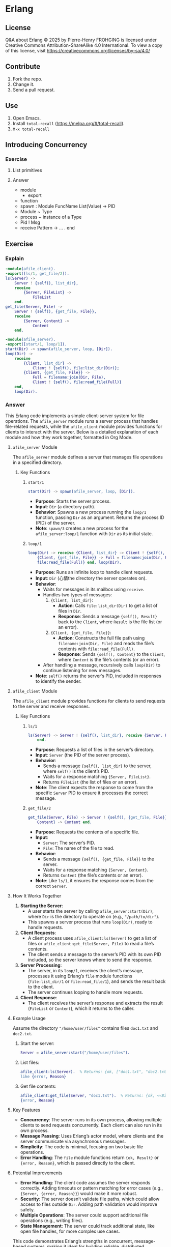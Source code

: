 * Erlang
:PROPERTIES:
:ID:       1859d883-5ea2-4029-8770-e3abc802d9c2
:END:

** License

Q&A about Erlang © 2025 by Pierre-Henry FROHGING is licensed under Creative Commons
Attribution-ShareAlike 4.0 International. To view a copy of this license, visit
https://creativecommons.org/licenses/by-sa/4.0/

** Contribute

1. Fork the repo.
2. Change it.
3. Send a pull request.

** Use

1. Open Emacs.
2. Install ~total-recall~ (https://melpa.org/#/total-recall).
3. ~M-x total-recall~

** Introducing Concurrency
*** Exercise
:PROPERTIES:
:TYPE: b0d53cd4-ad89-4333-9ef1-4d9e0995a4d8
:ID: cf12a325-67ab-4447-8746-a2b5bc2c86aa
:END:

**** List primitives

**** Answer

- module
  - export
- function
- spawn : Module FuncName List(Value) → PID
- Module ~ Type
- process ~ instance of a Type
- Pid ! Msg
- receive Pattern -> … . end

** Exercise
:PROPERTIES:
:TYPE: b0d53cd4-ad89-4333-9ef1-4d9e0995a4d8
:ID: ca628747-1b06-4670-a7e1-8662cfad2751
:END:

*** Explain

#+begin_src erlang
-module(afile_client).
-export([ls/1, get_file/2]).
ls(Server) ->
    Server ! {self(), list_dir},
    receive
        {Server, FileList} ->
            FileList
    end.
get_file(Server, File) ->
    Server ! {self(), {get_file, File}},
    receive
        {Server, Content} ->
            Content
    end.
#+end_src

#+begin_src erlang
-module(afile_server).
-export([start/1, loop/1]).
start(Dir) -> spawn(afile_server, loop, [Dir]).
loop(Dir) ->
    receive
        {Client, list_dir} ->
            Client ! {self(), file:list_dir(Dir)};
        {Client, {get_file, File}} ->
            Full = filename:join(Dir, File),
            Client ! {self(), file:read_file(Full)}
    end,
    loop(Dir).
#+end_src

*** Answer

This Erlang code implements a simple client-server system for file operations. The
=afile_server= module runs a server process that handles file-related requests, while
the =afile_client= module provides functions for clients to interact with the
server. Below is a detailed explanation of each module and how they work together,
formatted in Org Mode.

**** =afile_server= Module

The =afile_server= module defines a server that manages file operations in a specified
directory.

***** Key Functions
****** =start/1=

#+begin_src erlang
start(Dir) -> spawn(afile_server, loop, [Dir]).
#+end_src

- *Purpose*: Starts the server process.
- *Input*: =Dir= (a directory path).
- *Behavior*: Spawns a new process running the =loop/1= function, passing =Dir= as an
  argument. Returns the process ID (PID) of the server.
- *Note*: =spawn/3= creates a new process for the =afile_server:loop/1= function with =Dir=
  as its initial state.

****** =loop/1=
#+begin_src erlang
loop(Dir) -> receive {Client, list_dir} -> Client ! {self(), file:list_dir(Dir)};
    {Client, {get_file, File}} -> Full = filename:join(Dir, File), Client ! {self(),
    file:read_file(Full)} end, loop(Dir).
#+end_src

- *Purpose*: Runs an infinite loop to handle client requests.
- *Input*: =Dir= (心情the directory the server operates on).
- *Behavior*:
  - Waits for messages in its mailbox using =receive=.
  - Handles two types of messages:
    1. ={Client, list_dir}=:
       - *Action*: Calls =file:list_dir(Dir)= to get a list of files in =Dir=.
       - *Response*: Sends a message ={self(), Result}= back to the =Client=, where =Result=
         is the file list (or an error).
    2. ={Client, {get_file, File}}=:
       - *Action*: Constructs the full file path using =filename:join(Dir, File)= and
         reads the file’s contents with =file:read_file(Full)=.
       - *Response*: Sends ={self(), Content}= to the =Client=, where =Content= is the file’s
         contents (or an error).
  - After handling a message, recursively calls =loop(Dir)= to continue listening for
    new messages.
- *Note*: =self()= returns the server’s PID, included in responses to identify the
  sender.

**** =afile_client= Module
The =afile_client= module provides functions for clients to send requests to the server
and receive responses.

***** Key Functions
****** =ls/1=
#+begin_src erlang
ls(Server) -> Server ! {self(), list_dir}, receive {Server, FileList} -> FileList
    end.
#+end_src
- *Purpose*: Requests a list of files in the server’s directory.
- *Input*: =Server= (the PID of the server process).
- *Behavior*:
  - Sends a message ={self(), list_dir}= to the server, where =self()= is the client’s
    PID.
  - Waits for a response matching ={Server, FileList}=.
  - Returns =FileList= (the list of files or an error).
- *Note*: The client expects the response to come from the specific =Server= PID to
  ensure it processes the correct message.

****** =get_file/2=
#+begin_src erlang
get_file(Server, File) -> Server ! {self(), {get_file, File}}, receive {Server,
    Content} -> Content end.
#+end_src
- *Purpose*: Requests the contents of a specific file.
- *Input*:
  - =Server=: The server’s PID.
  - =File=: The name of the file to read.
- *Behavior*:
  - Sends a message ={self(), {get_file, File}}= to the server.
  - Waits for a response matching ={Server, Content}=.
  - Returns =Content= (the file’s contents or an error).
- *Note*: Like =ls/1=, it ensures the response comes from the correct =Server=.

**** How It Works Together
1. *Starting the Server*:
   - A user starts the server by calling =afile_server:start(Dir)=, where =Dir= is the
     directory to operate on (e.g., ="/path/to/dir"=).
   - This spawns a server process that runs =loop(Dir)=, ready to handle requests.

2. *Client Requests*:
   - A client process uses =afile_client:ls(Server)= to get a list of files or
     =afile_client:get_file(Server, File)= to read a file’s contents.
   - The client sends a message to the server’s PID with its own PID included, so the
     server knows where to send the response.

3. *Server Processing*:
   - The server, in its =loop/1=, receives the client’s message, processes it using
     Erlang’s =file= module functions (=file:list_dir/1= or =file:read_file/1=), and sends
     the result back to the client.
   - The server continues looping to handle more requests.

4. *Client Response*:
   - The client receives the server’s response and extracts the result (=FileList= or
     =Content=), which it returns to the caller.

**** Example Usage
Assume the directory ="/home/user/files"= contains files =doc1.txt= and =doc2.txt=.

1. Start the server:
   #+begin_src erlang
   Server = afile_server:start("/home/user/files").
   #+end_src

2. List files:
   #+begin_src erlang
   afile_client:ls(Server).  % Returns: {ok, ["doc1.txt", "doc2.txt"]} or an error
   like {error, Reason}
   #+end_src

3. Get file contents:
   #+begin_src erlang
   afile_client:get_file(Server, "doc1.txt").  % Returns: {ok, <<BinaryContent>>} or
   {error, Reason}
   #+end_src

**** Key Features
- *Concurrency*: The server runs in its own process, allowing multiple clients to send
  requests concurrently. Each client can also run in its own process.
- *Message Passing*: Uses Erlang’s actor model, where clients and the server
  communicate via asynchronous messages.
- *Simplicity*: The code is minimal, focusing on two basic file operations.
- *Error Handling*: The =file= module functions return ={ok, Result}= or ={error, Reason}=,
  which is passed directly to the client.

**** Potential Improvements
- *Error Handling*: The client code assumes the server responds correctly. Adding
  timeouts or pattern matching for error cases (e.g., ={Server, {error, Reason}}=)
  would make it more robust.
- *Security*: The server doesn’t validate file paths, which could allow access to files
  outside =Dir=. Adding path validation would improve safety.
- *Multiple Operations*: The server could support additional file operations (e.g.,
  writing files).
- *State Management*: The server could track additional state, like open file handles,
  for more complex use cases.

This code demonstrates Erlang’s strengths in concurrent, message-based systems,
making it ideal for building reliable, distributed applications like file servers.

** Sequential Programming
*** Joe writes programs
:PROPERTIES:
:TYPE: b0d53cd4-ad89-4333-9ef1-4d9e0995a4d8
:ID:       f05c8e5e-abd6-4ca4-9d2b-589999e86ad9
:END:

**** How?

**** Answer

I write programs by starting small, building a few functions, and testing them in the
shell. I compile and test as I go, gradually adding more functions. I don’t fully
plan data structures upfront; instead, I adjust them based on what I learn from
testing small examples. This “grow as I go” approach helps me avoid big mistakes,
provides instant feedback, and keeps coding fun. Once I figure something out in the
shell, I create a makefile and code to replicate it.

*** New control abstractions
**** for
:PROPERTIES:
:TYPE: b0d53cd4-ad89-4333-9ef1-4d9e0995a4d8
:ID: c295bddc-43ea-4246-860f-8d5b63ad37c4
:END:

***** Define a for loop

***** Answer

#+begin_src erlang
for(Max, Max, F) -> [F(Max)];
for(I, Max, F) -> [F(I)|for(I+1, Max, F)].
#+end_src

As you gain experience, creating custom control structures can significantly reduce
program size and improve clarity. Tailoring control structures to your specific
problem, rather than relying on a limited set provided by the programming language,
allows for more efficient and clear solutions.

*** Built-in functions
**** Exercise
:PROPERTIES:
:TYPE: b0d53cd4-ad89-4333-9ef1-4d9e0995a4d8
:ID: 8848365b-c3a3-4a3c-890c-d7f9233d2a85
:END:

***** Definition?

***** Answer

A BIF (built-in function) is a function included in the Erlang language. Most BIFs
are implemented as primitive operations in the Erlang virtual machine, though some
are written in Erlang.

They provide access to operating system features or perform tasks that are impossible
or inefficient in pure Erlang, like converting a list to a tuple or getting the
current date and time. To understand BIFs, print and study the manual page to learn
their functions.

** Records and maps
*** Exercise
:PROPERTIES:
:TYPE: b0d53cd4-ad89-4333-9ef1-4d9e0995a4d8
:ID: 00f3ca29-7aa6-4249-bd8a-9475e34992b6
:END:

**** Compare JS and Erlang "maps"

**** Answer

In Erlang, maps behave differently from similar constructs in other languages, like
JavaScript. In JavaScript, if you create an object:

~x = {status: 'old', task: 'feed cats'}~

assign it to y, and then update y.status = 'done', both y and x reflect the change
(~{status: 'done', task: 'feed cats'}~). This happens because y is a reference to x,
and modifying y alters x, which can lead to hard-to-debug errors due to aliased
pointers.

In contrast, Erlang’s equivalent code:

#+begin_src erlang
D1 = #{status => old, task => 'feed cats'},
D2 = D1#{status := done},
#+end_src

keeps D1 unchanged. D2 appears as a deep copy of D1 with the updated status, but
Erlang doesn’t actually create a full copy. It only duplicates the necessary parts of
the internal structure, making the operation efficient while maintaining the illusion
of a deep copy. This immutability prevents unintended side effects.

** Error handling in sequential programs
** Binaries and the Bit Syntax
*** Exercise
:PROPERTIES:
:TYPE: b0d53cd4-ad89-4333-9ef1-4d9e0995a4d8
:ID: c1584d1b-a311-4762-9339-404c12dc65a3
:END:

**** Why?

**** Answer

In Erlang, a binary is a data structure for efficiently storing large amounts of raw,
unstructured data, like big strings or file contents. The Erlang VM optimizes
binaries for fast input, output, and message passing. Use binaries whenever handling
large data to save space.

A binary typically has a bit count divisible by 8, aligning with a sequence of
bytes. If the bit count isn’t divisible by 8, it’s called a bitstring, emphasizing
the non-byte-aligned size.

Binaries, bitstrings, and bit-level pattern matching were added to Erlang to simplify
network programming, where protocol packets often require bit- or byte-level
inspection. Unlike most languages (e.g., C, where the smallest addressable unit is an
8-bit char, requiring complex masking and shifting to manipulate bits), Erlang’s
smallest unit is a single bit. This allows direct access to bit sequences in
bitstrings without error-prone shifting or masking, making bit manipulation
straightforward and efficient.

** Sequential Erlang
*** Dynamic Code Loading
**** Exercise
:PROPERTIES:
:TYPE: b0d53cd4-ad89-4333-9ef1-4d9e0995a4d8
:ID: b155a396-8436-434a-b102-5faad2c716b9
:END:

***** Definition?

***** Answer

Erlang’s dynamic code loading allows seamless updates to running code without
stopping the system. When you call ~someModule:someFunction(...)~, Erlang automatically
uses the latest version of the function, even if the module is recompiled during
execution.

For example, if module a calls b in a loop and b is recompiled, a will call the new
version of b on the next iteration. This applies to all processes calling b, ensuring
they use the updated code after recompilation.

Here’s how it works with two sample modules:

Module b:

#+begin_src erlang
-module(b).
-export([x/0]).

x() -> 1.
#+end_src

Module a:

#+begin_src erlang
-module(a).
-compile(export_all).
start(Tag) ->
    spawn(fun() -> loop(Tag) end).
loop(Tag) ->
    sleep(),
    Val = b:x(),
    io:format("Vsn1 (~p) b:x() = ~p~n",[Tag, Val]),
    loop(Tag).
sleep() ->
    receive
    after 3000 -> true
    end.
#+end_src


Erlang maintains two versions of a module at any time: the current version and an old
version. When a module is recompiled: Processes using the old version are terminated.
The current version becomes the old version.  The newly compiled module becomes the
current version.  This behaves like a shift register, where the oldest code is
discarded when new code is added. Some processes can run the old version while others
use the new version simultaneously. For more details, refer to the purge_module
documentation.

*** Include Files
**** Exercise
:PROPERTIES:
:TYPE: b0d53cd4-ad89-4333-9ef1-4d9e0995a4d8
:ID: 93aae6e1-b01f-453c-969e-a7f1a8401a8b
:END:

***** Definition?

***** Answer

In Erlang, you can include files using the following syntax:

#+begin_src erlang
-include(Filename).
#+end_src

Include files typically have the .hrl extension and should specify an absolute or
relative path for the preprocessor to locate them. For library header files, use:

#+begin_src erlang
-include_lib(Name).
#+end_src

Example:

#+begin_src erlang
-include_lib("kernel/include/file.hrl").
#+end_src

Here, the Erlang compiler locates the specified library file (file.hrl from the
kernel application).  Include files commonly store shared record definitions. When
multiple modules need the same record definitions, these are placed in .hrl files,
which are then included by all relevant modules to ensure consistency.

*** The Process Dictionary
:PROPERTIES:
:TYPE: b0d53cd4-ad89-4333-9ef1-4d9e0995a4d8
:ID:       150877b2-5253-4835-895c-ddb93099c123
:END:

**** Definition?

**** Answer

In Erlang, each process has a process dictionary, a private associative array
(similar to a map or hashmap) that stores key-value pairs, where each key has a
single value. It behaves like mutable variables in imperative languages, allowing
changes to stored values.

However, using the process dictionary introduces side effects, breaking the benefits
of Erlang’s immutable variables (as discussed in Erlang Variables Do Not Vary). This
can lead to subtle bugs and make debugging harder, so it should be used sparingly.

The author rarely uses the process dictionary but considers it acceptable for storing
write-once variables—keys assigned a value once and never changed. This limited use
minimizes potential issues while leveraging the dictionary’s functionality.
